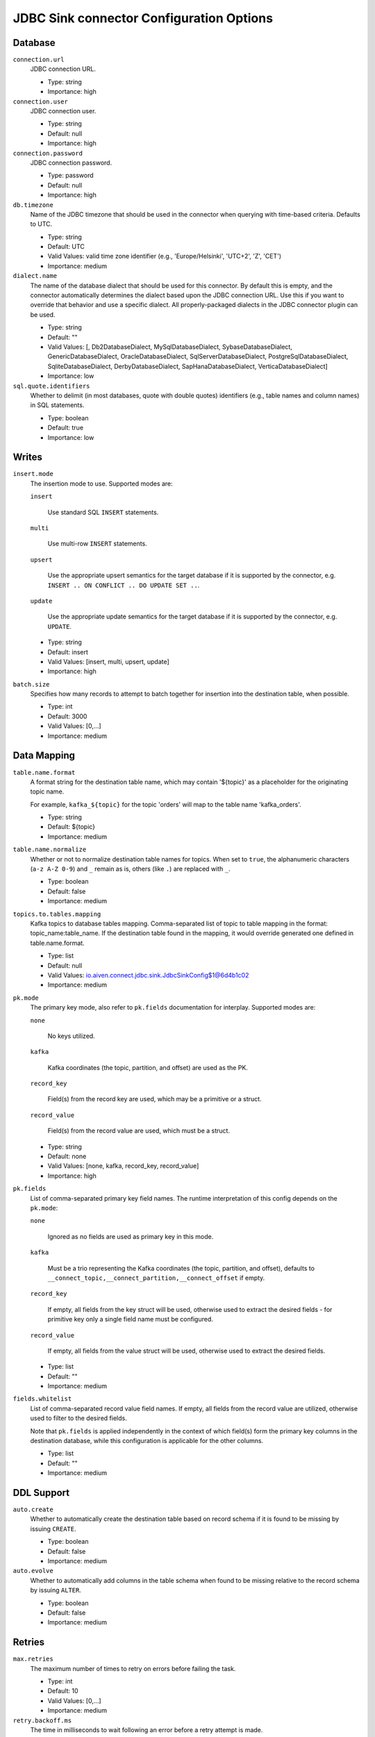 =========================================
JDBC Sink connector Configuration Options
=========================================

Database
^^^^^^^^

``connection.url``
  JDBC connection URL.

  * Type: string
  * Importance: high

``connection.user``
  JDBC connection user.

  * Type: string
  * Default: null
  * Importance: high

``connection.password``
  JDBC connection password.

  * Type: password
  * Default: null
  * Importance: high

``db.timezone``
  Name of the JDBC timezone that should be used in the connector when querying with time-based criteria. Defaults to UTC.

  * Type: string
  * Default: UTC
  * Valid Values: valid time zone identifier (e.g., 'Europe/Helsinki', 'UTC+2', 'Z', 'CET')
  * Importance: medium

``dialect.name``
  The name of the database dialect that should be used for this connector. By default this is empty, and the connector automatically determines the dialect based upon the JDBC connection URL. Use this if you want to override that behavior and use a specific dialect. All properly-packaged dialects in the JDBC connector plugin can be used.

  * Type: string
  * Default: ""
  * Valid Values: [, Db2DatabaseDialect, MySqlDatabaseDialect, SybaseDatabaseDialect, GenericDatabaseDialect, OracleDatabaseDialect, SqlServerDatabaseDialect, PostgreSqlDatabaseDialect, SqliteDatabaseDialect, DerbyDatabaseDialect, SapHanaDatabaseDialect, VerticaDatabaseDialect]
  * Importance: low

``sql.quote.identifiers``
  Whether to delimit (in most databases, quote with double quotes) identifiers (e.g., table names and column names) in SQL statements.

  * Type: boolean
  * Default: true
  * Importance: low

Writes
^^^^^^

``insert.mode``
  The insertion mode to use. Supported modes are:

  ``insert``

      Use standard SQL ``INSERT`` statements.

  ``multi``

      Use multi-row ``INSERT`` statements.

  ``upsert``

      Use the appropriate upsert semantics for the target database if it is supported by the connector, e.g. ``INSERT .. ON CONFLICT .. DO UPDATE SET ..``.

  ``update``

      Use the appropriate update semantics for the target database if it is supported by the connector, e.g. ``UPDATE``.

  * Type: string
  * Default: insert
  * Valid Values: [insert, multi, upsert, update]
  * Importance: high

``batch.size``
  Specifies how many records to attempt to batch together for insertion into the destination table, when possible.

  * Type: int
  * Default: 3000
  * Valid Values: [0,...]
  * Importance: medium

Data Mapping
^^^^^^^^^^^^

``table.name.format``
  A format string for the destination table name, which may contain '${topic}' as a placeholder for the originating topic name.

  For example, ``kafka_${topic}`` for the topic 'orders' will map to the table name 'kafka_orders'.

  * Type: string
  * Default: ${topic}
  * Importance: medium

``table.name.normalize``
  Whether or not to normalize destination table names for topics. When set to ``true``, the alphanumeric characters (``a-z A-Z 0-9``) and ``_`` remain as is, others (like ``.``) are replaced with ``_``.

  * Type: boolean
  * Default: false
  * Importance: medium

``topics.to.tables.mapping``
  Kafka topics to database tables mapping. Comma-separated list of topic to table mapping in the format: topic_name:table_name. If the destination table found in the mapping, it would override generated one defined in table.name.format.

  * Type: list
  * Default: null
  * Valid Values: io.aiven.connect.jdbc.sink.JdbcSinkConfig$1@6d4b1c02
  * Importance: medium

``pk.mode``
  The primary key mode, also refer to ``pk.fields`` documentation for interplay. Supported modes are:

  ``none``

      No keys utilized.

  ``kafka``

      Kafka coordinates (the topic, partition, and offset) are used as the PK.

  ``record_key``

      Field(s) from the record key are used, which may be a primitive or a struct.

  ``record_value``

      Field(s) from the record value are used, which must be a struct.

  * Type: string
  * Default: none
  * Valid Values: [none, kafka, record_key, record_value]
  * Importance: high

``pk.fields``
  List of comma-separated primary key field names. The runtime interpretation of this config depends on the ``pk.mode``:

  ``none``

      Ignored as no fields are used as primary key in this mode.

  ``kafka``

      Must be a trio representing the Kafka coordinates (the topic, partition, and offset), defaults to ``__connect_topic,__connect_partition,__connect_offset`` if empty.

  ``record_key``

      If empty, all fields from the key struct will be used, otherwise used to extract the desired fields - for primitive key only a single field name must be configured.

  ``record_value``

      If empty, all fields from the value struct will be used, otherwise used to extract the desired fields.

  * Type: list
  * Default: ""
  * Importance: medium

``fields.whitelist``
  List of comma-separated record value field names. If empty, all fields from the record value are utilized, otherwise used to filter to the desired fields.

  Note that ``pk.fields`` is applied independently in the context of which field(s) form the primary key columns in the destination database, while this configuration is applicable for the other columns.

  * Type: list
  * Default: ""
  * Importance: medium

DDL Support
^^^^^^^^^^^

``auto.create``
  Whether to automatically create the destination table based on record schema if it is found to be missing by issuing ``CREATE``.

  * Type: boolean
  * Default: false
  * Importance: medium

``auto.evolve``
  Whether to automatically add columns in the table schema when found to be missing relative to the record schema by issuing ``ALTER``.

  * Type: boolean
  * Default: false
  * Importance: medium

Retries
^^^^^^^

``max.retries``
  The maximum number of times to retry on errors before failing the task.

  * Type: int
  * Default: 10
  * Valid Values: [0,...]
  * Importance: medium

``retry.backoff.ms``
  The time in milliseconds to wait following an error before a retry attempt is made.

  * Type: int
  * Default: 3000
  * Valid Values: [0,...]
  * Importance: medium


